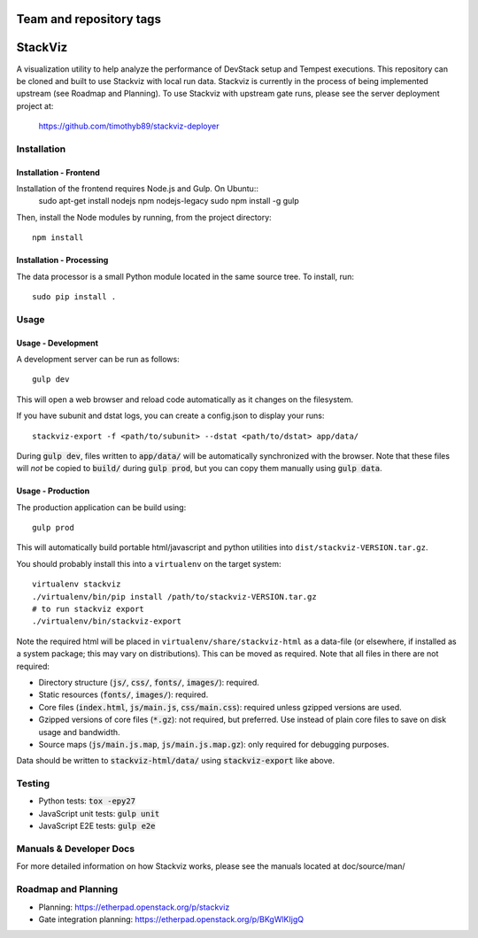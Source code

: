 ========================
Team and repository tags
========================

.. image:: http://governance.openstack.org/badges/stackviz.svg
    :target: http://governance.openstack.org/reference/tags/index.html

.. Change things from this point on

========
StackViz
========
A visualization utility to help analyze the performance of DevStack setup and
Tempest executions. This repository can be cloned and built to use Stackviz
with local run data. Stackviz is currently in the process of being implemented
upstream (see Roadmap and Planning). To use Stackviz with upstream gate runs,
please see the server deployment project at:

    https://github.com/timothyb89/stackviz-deployer

Installation
============
Installation - Frontend
-----------------------
Installation of the frontend requires Node.js and Gulp. On Ubuntu::
    sudo apt-get install nodejs npm nodejs-legacy
    sudo npm install -g gulp

Then, install the Node modules by running, from the project directory::

    npm install

Installation - Processing
-------------------------
The data processor is a small Python module located in the same source tree. To
install, run::

    sudo pip install .

Usage
========
Usage - Development
-------------------
A development server can be run as follows::

    gulp dev

This will open a web browser and reload code automatically as it changes on the
filesystem.

If you have subunit and dstat logs, you can create a config.json to display
your runs::

    stackviz-export -f <path/to/subunit> --dstat <path/to/dstat> app/data/

During :code:`gulp dev`, files written to :code:`app/data/` will be
automatically synchronized with the browser. Note that these files will *not* be
copied to :code:`build/` during :code:`gulp prod`, but you can copy them
manually using :code:`gulp data`.

Usage - Production
------------------
The production application can be build using::

    gulp prod

This will automatically build portable html/javascript and python
utilities into ``dist/stackviz-VERSION.tar.gz``.

You should probably install this into a ``virtualenv`` on the target
system::

  virtualenv stackviz
  ./virtualenv/bin/pip install /path/to/stackviz-VERSION.tar.gz
  # to run stackviz export
  ./virtualenv/bin/stackviz-export

Note the required html will be placed in ``virtualenv/share/stackviz-html``
as a data-file (or elsewhere, if installed as a system package; this
may vary on distributions).  This can be moved as required.  Note that
all files in there are not required:

- Directory structure (:code:`js/`, :code:`css/`, :code:`fonts/`,
  :code:`images/`): required.
- Static resources (:code:`fonts/`, :code:`images/`): required.
- Core files (:code:`index.html`, :code:`js/main.js`, :code:`css/main.css`):
  required unless gzipped versions are used.
- Gzipped versions of core files (:code:`*.gz`): not required, but preferred.
  Use instead of plain core files to save on disk usage and bandwidth.
- Source maps (:code:`js/main.js.map`, :code:`js/main.js.map.gz`): only required
  for debugging purposes.

Data should be written to :code:`stackviz-html/data/` using
:code:`stackviz-export` like above.

Testing
=======
* Python tests: :code:`tox -epy27`
* JavaScript unit tests: :code:`gulp unit`
* JavaScript E2E tests: :code:`gulp e2e`

Manuals & Developer Docs
========================
For more detailed information on how Stackviz works, please see the manuals
located at doc/source/man/

Roadmap and Planning
====================
- Planning: https://etherpad.openstack.org/p/stackviz
- Gate integration planning: https://etherpad.openstack.org/p/BKgWlKIjgQ
